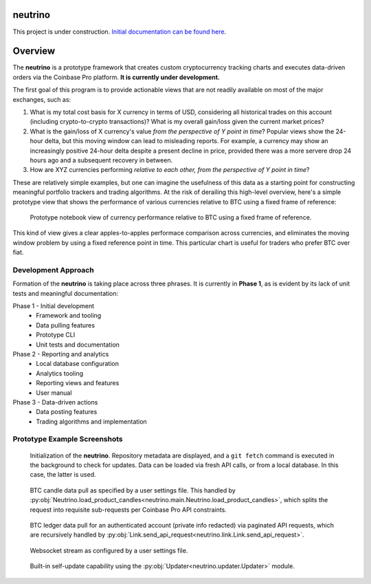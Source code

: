 |Build Status|

neutrino
--------

This project is under construction. `Initial documentation can be found here <https://joshuavictorchen.github.io/neutrino/>`_.

Overview
--------

The **neutrino** is a prototype framework that creates custom cryptocurrency tracking charts and executes \
data-driven orders via the Coinbase Pro platform. **It is currently under development.**

The first goal of this program is to provide actionable views that are not readily available \
on most of the major exchanges, such as:

1. What is my total cost basis for X currency in terms of USD, considering all historical trades on this account \
   (including crypto-to-crypto transactions)? What is my overall gain/loss given the current market prices?  

2. What is the gain/loss of X currency's value *from the perspective of Y point in time*? \
   Popular views show the 24-hour delta, but this moving window can lead to misleading reports. \
   For example, a currency may show an increasingly positive 24-hour delta despite a present decline \
   in price, provided there was a more servere drop 24 hours ago and a subsequent recovery in between.

3. How are XYZ currencies performing *relative to each other, from the perspective of Y point in time*?

These are relatively simple examples, but one can imagine the usefulness of this data as a starting point \
for constructing meaningful portfolio trackers and trading algorithms. At the risk of derailing this high-level \
overview, here's a simple prototype view that shows the performance of various currencies relative to BTC \
using a fixed frame of reference:

.. figure:: _docs/images/proto-view.jpg

   Prototype notebook view of currency performance relative to BTC using a fixed frame of reference.

This kind of view gives a clear apples-to-apples performace comparison across currencies, and eliminates the \
moving window problem by using a fixed reference point in time. This particular chart is useful for traders who \
prefer BTC over fiat.

Development Approach
====================

Formation of the **neutrino** is taking place across three phrases. It is currently in **Phase 1**, \
as is evident by its lack of unit tests and meaningful documentation:

Phase 1 - Initial development
    * Framework and tooling
    * Data pulling features
    * Prototype CLI
    * Unit tests and documentation
   
Phase 2 - Reporting and analytics
    * Local database configuration
    * Analytics tooling
    * Reporting views and features
    * User manual

Phase 3 - Data-driven actions
    * Data posting features
    * Trading algorithms and implementation

Prototype Example Screenshots
=============================

.. figure:: docs/_images/screenshot-initialization.png
   :width: 800 px

   Initialization of the **neutrino**. Repository metadata are displayed, and a ``git fetch`` command is executed \
   in the background to check for updates. Data can be loaded via fresh API calls, or from a local database. \
   In this case, the latter is used.

.. figure:: docs/_images/screenshot-candles.png
   :width: 800 px

   BTC candle data pull as specified by a user settings file. This handled by \
   :py:obj:`Neutrino.load_product_candles<neutrino.main.Neutrino.load_product_candles>`, which splits \
   the request into requisite sub-requests per Coinbase Pro API constraints.

.. figure:: docs/_images/screenshot-ledger.png
   :width: 800 px

   BTC ledger data pull for an authenticated account (private info redacted) \
   via paginated API requests, which are recursively handled by \
   :py:obj:`Link.send_api_request<neutrino.link.Link.send_api_request>`.

.. figure:: docs/_images/screenshot-stream.png
   :width: 800 px

   Websocket stream as configured by a user settings file.

.. figure:: docs/_images/screenshot-update.png
   :width: 800 px

   Built-in self-update capability using the :py:obj:`Updater<neutrino.updater.Updater>` module.

.. |Build Status| image:: https://github.com/joshuavictorchen/neutrino/actions/workflows/main.yml/badge.svg?branch=master
    :target: https://github.com/joshuavictorchen/neutrino/actions/workflows/main.yml